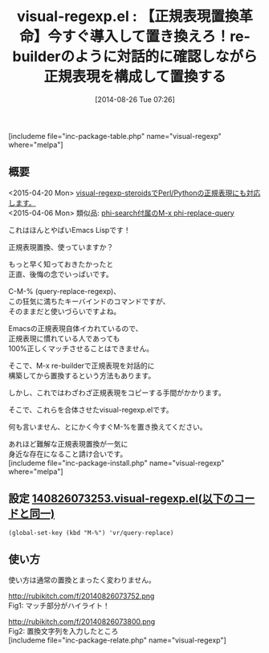#+BLOG: rubikitch
#+POSTID: 239
#+BLOG: rubikitch
#+DATE: [2014-08-26 Tue 07:26]
#+PERMALINK: visual-regexp
#+OPTIONS: toc:nil num:nil todo:nil pri:nil tags:nil ^:nil \n:t
#+ISPAGE: nil
#+DESCRIPTION:見た目のフィードバックがついた正規表現置換
# (progn (erase-buffer)(find-file-hook--org2blog/wp-mode))
#+BLOG: rubikitch
#+CATEGORY: 置換
#+EL_PKG_NAME: visual-regexp
#+TAGS: 正規表現, 初心者安心
#+EL_TITLE0: 【正規表現置換革命】今すぐ導入して置き換えろ！re-builderのように対話的に確認しながら正規表現を構成して置換する
#+begin: org2blog
#+TITLE: visual-regexp.el : 【正規表現置換革命】今すぐ導入して置き換えろ！re-builderのように対話的に確認しながら正規表現を構成して置換する
[includeme file="inc-package-table.php" name="visual-regexp" where="melpa"]
** 概要
<2015-04-20 Mon> [[http://emacs.rubikitch.com/visual-regexp-steroids][visual-regexp-steroidsでPerl/Pythonの正規表現にも対応します。]] 
<2015-04-06 Mon> 類似品: [[http://emacs.rubikitch.com/phi-search/][phi-search付属のM-x phi-replace-query]] 

これはほんとやばいEmacs Lispです！

正規表現置換、使っていますか？

もっと早く知っておきたかったと
正直、後悔の念でいっぱいです。

C-M-% (query-replace-regexp)、
この狂気に満ちたキーバインドのコマンドですが、
そのままだと使いづらいですよね。

Emacsの正規表現自体イカれているので、
正規表現に慣れている人であっても
100%正しくマッチさせることはできません。

そこで、M-x re-builderで正規表現を対話的に
構築してから置換するという方法もあります。

しかし、これではわざわざ正規表現をコピーする手間がかかります。

そこで、これらを合体させたvisual-regexp.elです。

何も言いません、とにかく今すぐM-%を置き換えてください。

あれほど難解な正規表現置換が一気に
身近な存在になること請け合いです。
[includeme file="inc-package-install.php" name="visual-regexp" where="melpa"]

#+end:
** 概要                                                             :noexport:
<2015-04-20 Mon> [[http://emacs.rubikitch.com/visual-regexp-steroids][visual-regexp-steroidsでPerl/Pythonの正規表現にも対応します。]] 
<2015-04-06 Mon> 類似品: [[http://emacs.rubikitch.com/phi-search/][phi-search付属のM-x phi-replace-query]] 

これはほんとやばいEmacs Lispです！

正規表現置換、使っていますか？

もっと早く知っておきたかったと
正直、後悔の念でいっぱいです。

C-M-% (query-replace-regexp)、
この狂気に満ちたキーバインドのコマンドですが、
そのままだと使いづらいですよね。

Emacsの正規表現自体イカれているので、
正規表現に慣れている人であっても
100%正しくマッチさせることはできません。

そこで、M-x re-builderで正規表現を対話的に
構築してから置換するという方法もあります。

しかし、これではわざわざ正規表現をコピーする手間がかかります。

そこで、これらを合体させたvisual-regexp.elです。

何も言いません、とにかく今すぐM-%を置き換えてください。

あれほど難解な正規表現置換が一気に
身近な存在になること請け合いです。
** 設定 [[http://rubikitch.com/f/140826073253.visual-regexp.el][140826073253.visual-regexp.el(以下のコードと同一)]]
#+BEGIN: include :file "/r/sync/junk/140826/140826073253.visual-regexp.el"
#+BEGIN_SRC fundamental
(global-set-key (kbd "M-%") 'vr/query-replace)
#+END_SRC

#+END:
** 使い方
使い方は通常の置換とまったく変わりません。

# (progn (forward-line 1)(shell-command "screenshot-time.rb org_template" t))
http://rubikitch.com/f/20140826073752.png
Fig1: マッチ部分がハイライト！

http://rubikitch.com/f/20140826073800.png
Fig2: 置換文字列を入力したところ
[includeme file="inc-package-relate.php" name="visual-regexp"]
